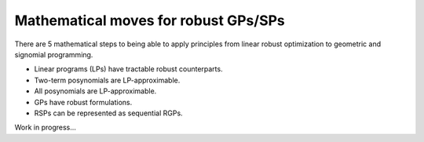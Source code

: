 Mathematical moves for robust GPs/SPs
*************************************

There are 5 mathematical steps to being able to apply principles
from linear robust optimization to geometric and signomial programming.

- Linear programs (LPs) have tractable robust counterparts.
- Two-term posynomials are LP-approximable.
- All posynomials are LP-approximable.
- GPs have robust formulations.
- RSPs can be represented as sequential RGPs.

Work in progress...
